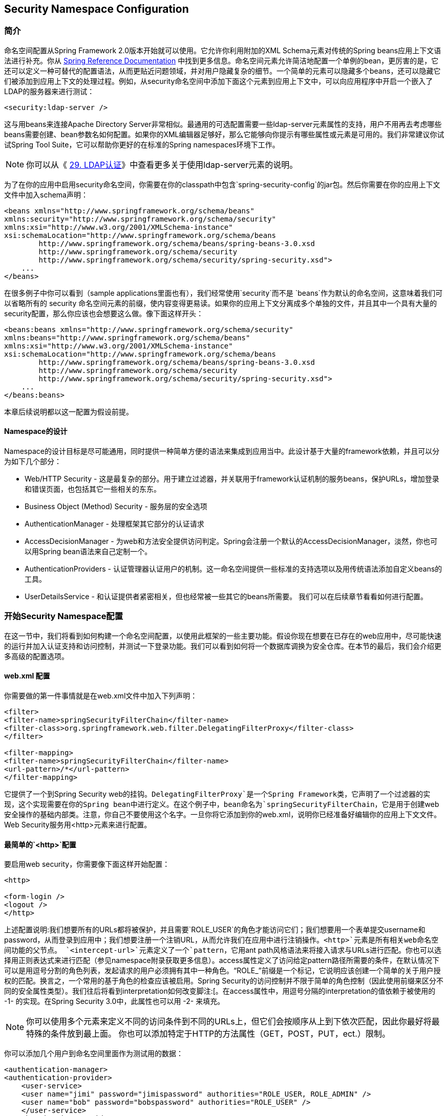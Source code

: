 == Security Namespace Configuration

=== 简介

命名空间配置从Spring Framework 2.0版本开始就可以使用。它允许你利用附加的XML Schema元素对传统的Spring beans应用上下文语法进行补充。你从 http://docs.spring.io/spring/docs/current/spring-framework-reference/htmlsingle/[Spring Reference Documentation] 中找到更多信息。命名空间元素允许简洁地配置一个单例的bean，更厉害的是，它还可以定义一种可替代的配置语法，从而更贴近问题领域，并对用户隐藏复杂的细节。一个简单的元素可以隐藏多个beans，还可以隐藏它们被添加到应用上下文的处理过程。例如，从security命名空间中添加下面这个元素到应用上下文中，可以向应用程序中开启一个嵌入了LDAP的服务器来进行测试：

[source,xml]
----
<security:ldap-server />
----

这与用beans来连接Apache Directory Server非常相似。最通用的可选配置需要一些ldap-server元素属性的支持，用户不用再去考虑哪些beans需要创建、bean参数名如何配置。如果你的XML编辑器足够好，那么它能够向你提示有哪些属性或元素是可用的。我们非常建议你试试Spring Tool Suite，它可以帮助你更好的在标准的Spring namespaces环境下工作。

[NOTE]
你可以从《 http://docs.spring.io/spring-security/site/docs/4.1.3.RELEASE/reference/htmlsingle/#ldap[29. LDAP认证]》中查看更多关于使用ldap-server元素的说明。

为了在你的应用中启用security命名空间，你需要在你的classpath中包含`spring-security-config`的jar包。然后你需要在你的应用上下文文件中加入schema声明：

[source,xml]
----
<beans xmlns="http://www.springframework.org/schema/beans"
xmlns:security="http://www.springframework.org/schema/security"
xmlns:xsi="http://www.w3.org/2001/XMLSchema-instance"
xsi:schemaLocation="http://www.springframework.org/schema/beans
        http://www.springframework.org/schema/beans/spring-beans-3.0.xsd
        http://www.springframework.org/schema/security
        http://www.springframework.org/schema/security/spring-security.xsd">
    ...
</beans>
----

在很多例子中你可以看到（sample applications里面也有），我们经常使用`security`而不是 `beans`作为默认的命名空间，这意味着我们可以省略所有的 security 命名空间元素的前缀，使内容变得更易读。如果你的应用上下文分离成多个单独的文件，并且其中一个具有大量的security配置，那么你应该也会想要这么做。像下面这样开头：

[source,xml]
----
<beans:beans xmlns="http://www.springframework.org/schema/security"
xmlns:beans="http://www.springframework.org/schema/beans"
xmlns:xsi="http://www.w3.org/2001/XMLSchema-instance"
xsi:schemaLocation="http://www.springframework.org/schema/beans
        http://www.springframework.org/schema/beans/spring-beans-3.0.xsd
        http://www.springframework.org/schema/security
        http://www.springframework.org/schema/security/spring-security.xsd">
    ...
</beans:beans>
----

本章后续说明都以这一配置为假设前提。

==== Namespace的设计

Namespace的设计目标是尽可能通用，同时提供一种简单方便的语法来集成到应用当中。此设计基于大量的framework依赖，并且可以分为如下几个部分：

*   Web/HTTP Security - 这是最复杂的部分。用于建立过滤器，并关联用于framework认证机制的服务beans，保护URLs，增加登录和错误页面，也包括其它一些相关的东东。
*   Business Object (Method) Security - 服务层的安全选项
*   AuthenticationManager - 处理框架其它部分的认证请求
*   AccessDecisionManager - 为web和方法安全提供访问判定。Spring会注册一个默认的AccessDecisionManager，淡然，你也可以用Spring bean语法来自己定制一个。
*   AuthenticationProviders - 认证管理器认证用户的机制。这一命名空间提供一些标准的支持选项以及用传统语法添加自定义beans的工具。
*   UserDetailsService - 和认证提供者紧密相关，但也经常被一些其它的beans所需要。
我们可以在后续章节看看如何进行配置。

=== 开始Security Namespace配置

在这一节中，我们将看到如何构建一个命名空间配置，以使用此框架的一些主要功能。假设你现在想要在已存在的web应用中，尽可能快速的运行并加入认证支持和访问控制，并测试一下登录功能。我们可以看到如何将一个数据库调换为安全仓库。在本节的最后，我们会介绍更多高级的配置选项。

==== web.xml 配置

你需要做的第一件事情就是在web.xml文件中加入下列声明：

[source,xml]
----
<filter>
<filter-name>springSecurityFilterChain</filter-name>
<filter-class>org.springframework.web.filter.DelegatingFilterProxy</filter-class>
</filter>

<filter-mapping>
<filter-name>springSecurityFilterChain</filter-name>
<url-pattern>/*</url-pattern>
</filter-mapping>
----

它提供了一个到Spring Security web的挂钩。`DelegatingFilterProxy`是一个Spring Framework类，它声明了一个过滤器的实现，这个实现需要在你的Spring bean中进行定义。在这个例子中，bean命名为`springSecurityFilterChain`，它是用于创建web安全操作的基础内部类。注意，你自己不要使用这个名字。一旦你将它添加到你的web.xml，说明你已经准备好编辑你的应用上下文文件。Web Security服务用<http>元素来进行配置。

==== 最简单的`<http>`配置

要启用web security，你需要像下面这样开始配置：

[source,xml]
----
<http>

<form-login />
<logout />
</http>
----

上述配置说明:我们想要所有的URLs都将被保护，并且需要`ROLE_USER`的角色才能访问它们；我们想要用一个表单提交username和password，从而登录到应用中；我们想要注册一个注销URL，从而允许我们在应用中进行注销操作。`<http>`元素是所有相关web命名空间功能的父节点。
`<intercept-url>`元素定义了一个`pattern`，它用ant path风格语法来将接入请求与URLs进行匹配。你也可以选择用正则表达式来进行匹配（参见namespace附录获取更多信息）。access属性定义了访问给定pattern路径所需要的条件，在默认情况下可以是用逗号分割的角色列表，发起请求的用户必须拥有其中一种角色。“ROLE_”前缀是一个标记，它说明应该创建一个简单的关于用户授权的匹配。换言之，一个常用的基于角色的检查应该被启用。Spring Security的访问控制并不限于简单的角色控制（因此使用前缀来区分不同的安全属性类型）。我们往后将看到interpretation如何改变脚注:[。在access属性中，用逗号分隔的interpretation的值依赖于被使用的 -1- 的实现。在Spring Security 3.0中，此属性也可以用 -2- 来填充。

[NOTE]
你可以使用多个元素来定义不同的访问条件到不同的URLs上，但它们会按顺序从上到下依次匹配，因此你最好将最特殊的条件放到最上面。 你也可以添加特定于HTTP的方法属性（GET，POST，PUT，ect.）限制。

你可以添加几个用户到命名空间里面作为测试用的数据：

[source,xml]
----
<authentication-manager>
<authentication-provider>
    <user-service>
    <user name="jimi" password="jimispassword" authorities="ROLE_USER, ROLE_ADMIN" />
    <user name="bob" password="bobspassword" authorities="ROLE_USER" />
    </user-service>
</authentication-provider>
</authentication-manager>

----

如果你熟悉此框架的pre-namespace版本，你也可以大致猜到这里发生了什么。`<http>`元素负责创建一个`FilterChainProxy`以及它使用的filter beans。因为过滤器的位置被预定义，像过滤器顺序出不正确这类常见的问题就不再是问题。

`<authentication-provider>`元素创建了一个`DaoAuthenticationProvider` bean，`<user-service>`元素创建了一个 `InMemoryDaoImpl`。所有的`authentication-provider`元素都必须是`<authentication-manager>`的子元素。`authentication-provider`创建了一个`ProviderManager`并且为它注册了认证提供器。你可以在 http://docs.spring.io/spring-security/site/docs/4.1.3.RELEASE/reference/htmlsingle/#appendix-namespace[namespace附录] 中找到更多被创建的bean的信息。如果你想要理解框架中重要的类型，并且理解怎样使用它们，查阅文档非常重要，尤其是当你需要进行深入定制的时候。

==== 表单与基础登录选项

你也许会好奇登录表单是从哪里来的，我们从没有配置过HTML文件和JSPs。事实上，我们不必明确为登录页面设定URL，Spring Security会自动生成一个，从而使我们能够使用标准的URL传值法提交登录请求，用户会在登录后跳转到默认的目标URL地址。，然而，命名空间提供了丰富的支持，允许你自定义这些选项。例如，如果你想要使用你自己的登录页面，你可以像下面这样：

[source,xml]
----
<http>


<form-login login-page='/login.jsp'/>
</http>

----

注意，我们加入了一个`intercept-url`元素，说明了任何匿名用户对登录页面的请求都是可用的，同时也指定了 http://docs.spring.io/spring-security/site/docs/4.1.3.RELEASE/reference/htmlsingle/#authz-authenticated-voter[`AuthenticatedVoter`] 会以`IS_AUTHENTICATED_ANONYMOUSLY`的方式来处理。其它的匹配了"/**" pattern的请求则没有办法匹配登录页面。这是通用配置错误，这将成为应用的死循环。如果你的登录页面被保护起来了，那么Spring Security会在日志中发出警告。也有这么一种可能，所有的请求都匹配一个特殊的pattern来完全绕开security过滤器链，这时候你需要像下面这样单独地定义一个http元素：

[source,xml]
----
<http pattern="/css/**" security="none"/>
<http pattern="/login.jsp*" security="none"/>

<http use-expressions="false">

<form-login login-page='/login.jsp'/>
</http>

----

从Spring Security 3.1开始，可以使用多个http元素，为不同的请求patterns分别定义单独的security过滤器链配置。如果pattern属性在http元素中被省略，那么就会匹配全部的请求。创建一个不安全的pattern非常简单，只需要配置一个空的过滤器链即可。我们可以在 http://docs.spring.io/spring-security/site/docs/4.1.3.RELEASE/reference/htmlsingle/#filter-chains-with-ns[Security过滤器链]一节中看到更多相关信息

这些不安全的请求将被Spring Security web相关配置或例如`requires-channel`的附加属性彻底遗忘，因此在请求期间，你将不能访问当前用户信息或调用安全的方法，认识到这点非常重要。如果你仍然想要添加security过滤器链，那么将`access`属性设置为`IS_AUTHENTICATED_ANONYMOUSLY`即可。

如果你想要使用基本的认证而不是表单登录，可以像下面这样配置：

[source,xml]
----
<http use-expressions="false">

<http-basic />
</http>

----

基本认证将优先，当用户试图访问被保护的资源时，会被提示需要登录。在此配置中，如果你希望使用表单登录，那么它依然可用，例如将登录表单嵌入另一个web页面。

===== 修改Login跳转页面

如果表单登录成功后，用户没有被引导到一个被保护的资源页面，那么`default-target-url`属性可以帮助你。用户会在登录成功后跳转到这个URL，它默认是 "/"。你也可以通过设置`always-use-default-target` 为true，使用户总是跳转到此页面（不论登录是否被要求或者它们是否明确的在登录中选择）。如果你的应用程序需要用户从"home"页面开始，那么它非常有用：

[source,xml]
----
<http pattern="/login.htm*" security="none"/>
<http use-expressions="false">

<form-login login-page='/login.htm' default-target-url='/home.htm'
        always-use-default-target='true' />
</http>

----

为了给目标地址增加更多的控制，你可以用`authentication-success-handler-ref`属性替代`default-target-url`。这个引用bean是一个`AuthenticationSuccessHandler`实例。你会发现在 http://docs.spring.io/spring-security/site/docs/4.1.3.RELEASE/reference/htmlsingle/#form-login-flow-handling[核心过滤器]或者namespace附录中找到更多相关信息，它们也包含了关于定制认证失败时的处理操作的相关信息。

==== 注销操作

logout元素为注销后导航到一个特定的URL提供了支持。默认的注销URL是`/logout`，但你也可以通过`logout-url`属性来设置它。更多信息参见namespace附录。

==== 使用另外的认证提供器

在实践中，你会需要可扩展的用户信息源，而不止是一些加到应用上下文文件上的名字。最可能的是你想要在诸如数据库或LDAP服务器上储存你的用户信息。LDAP命名空间配置在LDAP一章进行介绍，此章暂不讨论。如果你想要定制Spring Security的`UserDetailsService`实现，在你的应用上下文中调用 "myUserDetailsService"，那么你可以像下面这样：

[source,xml]
----
<authentication-manager>
    <authentication-provider user-service-ref='myUserDetailsService'/>
</authentication-manager>

----

如果你想要使用数据库，你可以像这样：

[source,xml]
----
<authentication-manager>
<authentication-provider>
    <jdbc-user-service data-source-ref="securityDataSource"/>
</authentication-provider>
</authentication-manager>

----

当一个DataSource在应用上下文中被命名为"securityDataSource"，意味着在数据库容器中包含了标准的Spring Security用户数据表。或者你也可以配置一个Spring Security JdbcDaoImpl的bean，来在`user-service-ref`属性中使用它

[source,xml]
----
<authentication-manager>
<authentication-provider user-service-ref='myUserDetailsService'/>
</authentication-manager>

<beans:bean id="myUserDetailsService"
    class="org.springframework.security.core.userdetails.jdbc.JdbcDaoImpl">
<beans:property name="dataSource" ref="dataSource"/>
</beans:bean>

----

你也可以像下面这样使用标准的`AuthenticationProvider` beans：

[source,xml]
----
<authentication-manager>
    <authentication-provider ref='myAuthenticationProvider'/>
</authentication-manager>

----

实现了`AuthenticationProvider`接口的bean在应用上下文中被命名为`myAuthenticationProvider`。你可以使用多个`authentication-provider`元素，它们需要被按顺序声明。参见 http://docs.spring.io/spring-security/site/docs/4.1.3.RELEASE/reference/htmlsingle/#ns-auth-manager[6.6 认证管理与命名空间]一节，它展示了Spring Security AuthenticationManager如何使用命名空间进行配置。

===== 添加一个Password Encoder

密码都应该被用一种安全的哈希算法进行编码（非标准SHA或者MD5算法）。`<password-encoder>`元素可以支持此功能。为了给密码进行bcrypt编码，之前的认证provider配置应该像下面这样：

[source,xml]
----
<beans:bean name="bcryptEncoder"
    class="org.springframework.security.crypto.bcrypt.BCryptPasswordEncoder"/>

<authentication-manager>
<authentication-provider>
    <password-encoder ref="bcryptEncoder"/>
    <user-service>
    <user name="jimi" password="d7e6351eaa13189a5a3641bab846c8e8c69ba39f"
            authorities="ROLE_USER, ROLE_ADMIN" />
    <user name="bob" password="4e7421b1b8765d8f9406d87e7cc6aa784c4ab97f"
            authorities="ROLE_USER" />
    </user-service>
</authentication-provider>
</authentication-manager>

----

Bcrypt在大部分情况下是一种不错的选择，除非你的遗留系统迫使你使用一种不同的算法。如果你使用了一种简单的哈希算法， 或者你直接存储了密码明文，那么你应该考虑将其迁移到更安全选择，例如bcrypt算法。

=== 高级Web功能

==== Remember-Me认证

参见 http://docs.spring.io/spring-security/site/docs/4.1.3.RELEASE/reference/htmlsingle/#remember-me[Remember-Me章节]中关于remember-me命名空间配置的说明。

==== 添加HTTP/HTTPS渠道安全

如果你的应用同时支持HTTP和HTTPS，并且你需要指定URLs只能通过HTTPS进行访问，那么可以直接使用`<intercept-url>`的`requires-channel`属性进行配置。

[source,xml]
----
<http>


...
</http>

----

通过适当的配置，如果用户试图通过HTTP方式访问任何匹配了"/secure/**"的pattern，它们首先会被重定向为HTTPS方式。可供选择的选项包括"http"、"https"或"any"。使用"any"意味着HTTP或者HTTPS都可以被使用。

如果你的应用程序使用了非标准的HTTP和/或HTTPS端口，那么你可以指定端口映射：

[source,xml]
----
<http>
...
<port-mappings>
    <port-mapping http="9080" https="9443"/>
</port-mappings>
</http>

----

注意，为了确保安全，应用不应该全都使用HTTP或者二者同时启用。尽可能使用HTTPS（用户需要访问HTTPS的URL），并使用安全的连接方式，从而避免有可能发生的中间人攻击。

==== Session管理

===== 超时检测

你可以配置Spring Security来监测无效的session ID提交，并将用户重定向到适当的URL。下面是一个使用`session-management`的实现：

[source,xml]
----
<http>
...
<session-management invalid-session-url="/invalidSession.htm" />
</http>

----

注意如果你使用了这个机制来检查session超时，如果用户注销后没有关闭浏览器又重新进行登录，那么可能会错误地记录一个错误。当你使session无效时，session cookies可能没有被清理，那么它就会在用户注销后被重新提交。你可以在注销时明确的删除JSESSIONID cookie，就像下面这样：

[source,xml]
----
<http>
<logout delete-cookies="JSESSIONID" />
</http>

----

不幸的是这不能保证在所有的servlet容器中都启作用，因此你需要在你的环境中进行测试。

[NOTE]
如果你通过一个代理来运行你的应用，你也许也可以通过代理服务器的配置来清除session cookie。例如，假如你使用Apache HTTPD的mod_headers，下面这条指令可以通过在注销成功后的报文头中添加一些内容，来清除JSESSIONID cookie。

[source,xml]
----
<LocationMatch "/tutorial/logout">
Header always set Set-Cookie "JSESSIONID=;Path=/tutorial;Expires=Thu, 01 Jan 1970 00:00:00 GMT"
</LocationMatch>

----

===== 并发的session控制

如果你希望为单个用户登陆你系统的能力添加限制，Spring Security支持像下面这样进行扩展。首先你需要添加一个listener到你的web.xml文件，来保证Spring Security可以能够被session的生命周期事件更新。

[source,xml]
----
<listener>
<listener-class>
    org.springframework.security.web.session.HttpSessionEventPublisher
</listener-class>
</listener>

----

在应用上下文中增加几行：

[source,xml]
----
<http>
...
<session-management>
    <concurrency-control max-sessions="1" />
</session-management>
</http>

----

这将阻止用户多次登陆——第二个登陆会让第一个登陆无效。通常你会希望拒绝二次登陆，你可以像这样：

[source,xml]
----
<http>
...
<session-management>
    <concurrency-control max-sessions="1" error-if-maximum-exceeded="true" />
</session-management>
</http>

----

这样第二次登陆会被拒绝。这意味着如果基于表单的登陆启用了，那么第二次登陆的用户会被导航到`authentication-failure-url`。如果第二次认证是非交互式的机制，例如"remember-me"，那么会返回一个"未被授权"(401)的错误。如果你想替换这个错误页面，你可以在`session-management`元素里加入一个`session-authentication-error-url`属性。

如果你在使用自定义的基于表单的认证过滤器，那么你必须明确地配置并发session控制。详情参见 http://docs.spring.io/spring-security/site/docs/4.1.3.RELEASE/reference/htmlsingle/#session-mgmt[session管理] 一章。

===== Session固化攻击的保护

Session固化攻击是一种潜在风险，恶意的攻击者可能在访问站点的时候创建一个session，然后引导其他用户用同样的session进行登陆（例如给他们发送一个包含session身份参数的连接）。Spring Security自动地防止这种攻击，在用户登陆的时候会自动创建一个新的session，并改变sessionID。你可以通过`<session-management>`中的`session-fixation-protection`属性控制此行为，有以下四种选项：

*   `none` - 不做任何事情，原来的session会被保留。
*   `newSession` - 创建一个全新的干净的session，不会拷贝原有session的数据（但Spring Security相关的属性除外会被拷贝）
*   `migrateSession` - 创建一个新的session，同时拷贝所有旧的session属性到新session中。这是servlet 3.0或更早的版本的默认值。
*   `changeSessionId` - 不创建新的session。作为替代，使用Servlet容器提供的session固化保护功能（`HttpServletRequest#changeSessionId()`）。这个选项只在Servlet 3.1（Java EE 7）或者更新版本的容器上可用并且是默认值，在老版本的容器中使用此选项会抛出异常。
当session固话攻击protection发生时，它导致`SessionFixationProtectionEvent`会被发布到应用上下文中。如果你使用`changeSessionId`，这个protection也会导致 `javax.servlet.http.HttpSessionIdListener` 被通知，因此如果你的代码同时监听这两个事件时要小心。 http://docs.spring.io/spring-security/site/docs/4.1.3.RELEASE/reference/htmlsingle/#session-mgmt[Session管理]章节中有更多详情。

==== OpenID支持

命名空间支持OpenID登陆，或者附加到通常的基于表单登陆中：

[source,xml]
----
<http>

<openid-login />
</http>

----

你应该用一个OpenID提供者（例如myopenid.com），然后用`<user-service>`在内存中添加用户信息：

[source,xml]
----
<user name="http://jimi.hendrix.myopenid.com/" authorities="ROLE_USER" />

----

你应该能够用`myopenid.com`来认证。为了使用OpenID，可以通过在`openid-login`元素中设置`user-service-ref`属性，来选择一个特定的`UserDetailsService` bean。参见前一节的认证提供器。注意我们已经在上面的用户配置中省略了密码属性，这个用户数据的设置只被用于为用户读取授权信息。一个随机的密码会在内部生生成，防止你应用的别处意外的使用这个用户数据的数据源配置。

===== 属性调换

支持OpenID属性调换。下面这个配置展示了如何从OpenID提供器中检索email和全名，以供应用系统使用：

[source,xml]
----
<openid-login>
<attribute-exchange>
    <openid-attribute name="email" type="http://axschema.org/contact/email" required="true"/>
    <openid-attribute name="name" type="http://axschema.org/namePerson"/>
</attribute-exchange>
</openid-login>

----

每个OpenID属性的类型都是一个URI，由特定的schema决定，在这个例子中是 `http://axschema.org/`。如果属性必须为成功认证所引导，那么可以设置需要的属性。准确的schema和属性的支持依赖于你的OpenID提供器。属性值作为认证程序的一部分返回，可以像下面这样访问：

[source,java]
----
OpenIDAuthenticationToken token =
    (OpenIDAuthenticationToken)SecurityContextHolder.getContext().getAuthentication();
List<OpenIDAttribute> attributes = token.getAttributes();

----

OpenIDAttribute包含属性类型和检索值（或多值属性）。我们可以在技术概况中的Spring Security组件核心里面找到更多关于SecurityContextHolder类如何使用的信息。如果你需要使用多个身份providers，多个属性值调换配置也被支持。你可以应用多个`attribute-exchange`元素，对每个元素都使用一个`identifier-matcher`属性。它包含一个正则表达式，来为用户匹配OpenID标识。参见OpenID示例，它为Google、Yahoo和MyOpenID providers提供了不同的属性清单。

==== 响应头

关于怎样自定义头元素的附加信息，可以参考 http://docs.spring.io/spring-security/site/docs/4.1.3.RELEASE/reference/htmlsingle/#headers[第20节Security HTTP 响应头]。

==== 添加你自己的过滤器

如果你之前已经用过Spring Security，那么你应该会知道框架维持一个过滤器链，从而提供安全服务。也许你需要添加你自己的过滤器到指定的本地的栈上，或者使用不是当前命名空间的Spring Security过滤器配置选项（例如CAS）。或者，你可能需要使用标准命名空间过滤器的一个自定义版本，例如`UsernamePasswordAuthenticationFilter`由<form-login>元素创建，附加配置选项的好处是能够明确的使用bean。

过滤器链没有直接暴露，那你该如何通过命名空间配置使用它呢？

使用命名空间时，过滤器的顺序总是强制施行的。当应用上下文被创建，过滤器bean就已经被命名空间操作代码排好顺序，同时标准的Spring Security过滤器在命名空间中都拥有别名以及一个明确的位置。

> 在以前的版本中，排序发生在过滤器实例被创建之后，应用上下文后处理期间。在3.0+版本，排序完成在bean元数据等级，并且在classes被实例化之前。你可以在栈中嵌入你自己的过滤器，就像整个过滤器清单，它必须在``<http>``元素被解析时被定义。因此3.0中的语法进行了适当的改变。

创建了过滤器的过滤器别名和命名空间元素/属性在 http://docs.spring.io/spring-security/site/docs/4.1.3.RELEASE/reference/htmlsingle/#filter-stack[表格6.1 标准过滤器别名与顺序]中展示。过滤器根据它们在过滤器链中的位置被展示。

.标准过滤器别名与顺序
[width="80%",options="header"]
|====
| Alias | Filter Class | Namespace Element or Attribute
| CHANNEL_FILTER | ChannelProcessingFilter | http/intercept-url@requires-channel
| SECURITY_CONTEXT_FILTER | SecurityContextPersistenceFilter | http
| CONCURRENT_SESSION_FILTER | ConcurrentSessionFilter | session-management/concurrency-control
| HEADERS_FILTER | HeaderWriterFilter | http/headers
| CSRF_FILTER | CsrfFilter | http/csrf
| LOGOUT_FILTER | LogoutFilter | http/logout
| X509_FILTER | X509AuthenticationFilter | http/x509
| PRE_AUTH_FILTER | AbstractPreAuthenticatedProcessingFilter Subclasses | N/A
| CAS_FILTER | CasAuthenticationFilter | N/A
| FORM_LOGIN_FILTER | UsernamePasswordAuthenticationFilter | http/form-login
| BASIC_AUTH_FILTER | BasicAuthenticationFilter | http/http-basic
| SERVLET_API_SUPPORT_FILTER | SecurityContextHolderAwareRequestFilter | http/@servlet-api-provision
| JAAS_API_SUPPORT_FILTER | JaasApiIntegrationFilter | http/@jaas-api-provision
| REMEMBER_ME_FILTER | RememberMeAuthenticationFilter | http/remember-me
| ANONYMOUS_FILTER | AnonymousAuthenticationFilter | http/anonymous
| SESSION_MANAGEMENT_FILTER | SessionManagementFilter | session-management
| EXCEPTION_TRANSLATION_FILTER | ExceptionTranslationFilter | http
| FILTER_SECURITY_INTERCEPTOR | FilterSecurityInterceptor | http
| SWITCH_USER_FILTER | SwitchUserFilter | N/A
|====

你可以将自己的过滤器添加到这个栈中，使用`custom-filter`来指定你的过滤器位置：

[source,xml]
----
<http>
<custom-filter position="FORM_LOGIN_FILTER" ref="myFilter" />
</http>

<beans:bean id="myFilter" class="com.mycompany.MySpecialAuthenticationFilter"/>

----

如果你希望你的过滤器插入栈中的另一个过滤器之前或之后，你也可以使用after或before属性值。"FIRST"和"LAST"可以用于position属性，表明你希望将过滤器添加到整个栈之前或者之后。

.避免过滤器位置冲突
[NOTE]
==================================
如果你正在插入一个自定义的过滤器，并占据了一个由命名空间创建的标准过滤器的位置，那么一定不要包含错误的命名空间版本。如果你要替换过滤器功能，那么务必移除所有创建过滤器的元素。

有些`<http>`元素自己创建的过滤器是不能替换的，例如`<SecurityContextPersistenceFilter>`、`<ExceptionTranslationFilter>`或`<FilterSecurityInterceptor>`。一些其它过滤器默认被添加，但你可以禁用它们。`AnonymousAuthenticationFilter`是默认添加的，并且除非你指定禁用 http://docs.spring.io/spring-security/site/docs/4.1.3.RELEASE/reference/htmlsingle/#ns-session-fixation[session固化保护]，否则``SessionManagementFilter``也会被自动添加到过滤器链之中。
==================================

如果你正在替换一个要求认证入口（即未被认证的用户试图访问被保护的资源时触发认证处理的地点）的命名空间过滤器，那么你需要加上自定义的入口bean。

===== 设置自定义的AuthenticationEntryPoint

如果你没有使用表单登录、OpenID或者基于namespace的基础的认证，那么你也许需要使用传统的bean语法定义一个认证过滤器和一个入口，并通过命名空间连接它们。匹配的`AuthenticationEntryPoint`可以在`<http>`元素中用`entry-point-ref`来设置。

CAS实例程序是一个非常好的在namespace中使用自定义bean的例子，它包含了这一语法。如果你不熟悉认证入口，可参见 http://docs.spring.io/spring-security/site/docs/4.1.3.RELEASE/reference/htmlsingle/#tech-intro-auth-entry-point[技术概述] 一章。

=== 方法安全

从2.0往后的Spring Security版本开始已经从实质上改进了为你的服务层方法添加安全的支持。提供了对JSR-250注解安全的支持，就像框架原来的@Secured注解那样。从3.0起，你还可以使用基于表达式的注解。你可以把安全应用到一个单例bean，使用`intercept-methods`元素来装饰bean的声明，或者你可以使用AspectJ风格的切点横切整个服务层，从而保护多个beans。

==== <global-method-security>元素

这个元素被用于在你的应用程序中启用基于注解的安全（通过在元素上设置适当的属性），也用于聚集安全切点声明，这些声明将用来横切你的应用上下文。你应该声明一个`<global-method-security>`元素。下面这个声明可以启用Spring Security的`@Secured`注解：

[source,xml]
----
<global-method-security secured-annotations="enabled" />

----

将注解添加到方法（类或接口的）能够限制对相应方法的访问。Spring Security原生注解支持为方法定义一个属性设置。它可以传递给`AccessDecisionManager`来做实际的判定：

[source,java]
----
public interface BankService {

@Secured("IS_AUTHENTICATED_ANONYMOUSLY")
public Account readAccount(Long id);

@Secured("IS_AUTHENTICATED_ANONYMOUSLY")
public Account[] findAccounts();

@Secured("ROLE_TELLER")
public Account post(Account account, double amount);
}

----

JSR-250注解也能够被支持：

[source,xml]
----
<global-method-security jsr250-annotations="enabled" />

----

这些基于标准的，允许简单的基于角色的约束将被应用，但它们肯定没有Spring Security原生注解好用。想要使用新的基于表达式的语法，你可以这样：

[source,xml]
----
<global-method-security pre-post-annotations="enabled" />

----

然后你可以在Java代码中改成这样：

[source,java]
----
public interface BankService {

@PreAuthorize("isAnonymous()")
public Account readAccount(Long id);

@PreAuthorize("isAnonymous()")
public Account[] findAccounts();

@PreAuthorize("hasAuthority('ROLE_TELLER')")
public Account post(Account account, double amount);
}

----

如果你需要定义简单的规则，此规则不止能够检查用户授权清单的角色名，那么基于表达式的注解是一个不错的选择。

.注意
[NOTE]
===========================
被注解的方法只能在实例中被保护，此实例需要作为Spring beans被定义（应用上下文需要与声明method-security为启用的是同一个）。如果你想要保护不是由Spring创建的实例（例如使用new操作符），那么你就应该使用AspectJ。  

你可以在同一个上下文中启用多个注解类型，但对于任意接口或类，只能有一种注解行为，否则就不是好的定义。如果在某个方法上找到两个注解，那么只有其中一个会被应用。
===========================

===== 使用protect-pointcut添加安全切点

`protect-pointcut`的用法非常强大，它允许你只用一个简单的声明，就把安全应用到多个beans。例如

[source,xml]
----
<global-method-security>
<protect-pointcut expression="execution(* com.mycompany.*Service.*(..))"
    access="ROLE_USER"/>
</global-method-security>

----

这将保护所有的方法，这些方法在应用上下文中的beans里面被声明，而这些类处于`com.mycompany`这个包中，并且类名以"Service"结尾。只有角色是"ROLE_USER"的用户能够调用这些方法。就像URL匹配一样，最特殊的匹配应该被定义在切点清单的最上边，作为第一个被匹配的表达式被使用。安全注解则会优先与切点被使用。

=== 默认的AccessDecisionManager

这章假设你已经了解了一些Spring Security的基础架构。如果你不了解，那就先跳过此节，往后阅读几章后再回过头来看看。本节只和需要做更多简单的基于角色安全的定制的用户有关。

当你使用了一个命名空间配置，那么一个默认的`AccessDecisionManager`实例会被自动注册，并被用来对方法的调用和web URL的访问做判定，判定基于你在`intercept-url`和`protect-pointcut`中所声明的访问属性（如果你使用了注解来保护你的方法，那么还有方法）。

默认的策略是使用一个`AffirmativeBased AccessDecisionManager`伴随一个`RoleVoter`以及一个`AuthenticatedVoter`。你可以在( http://docs.spring.io/spring-security/site/docs/4.1.3.RELEASE/reference/htmlsingle/#authz-arch)[授权]章节找到更多资料。

==== 定制AccessDecisionManager

如果你需要使用更复杂的访问控制策略，为方法和web安全设置另一种方案也是很简单的。

对于方法安全，你可以在应用上下文中，给`global-method-security`中的`access-decision-manager-ref`属性设置一个适当的`AccessDecisionManager`bean的id来做到：

[source,xml]
----
<global-method-security access-decision-manager-ref="myAccessDecisionManagerBean">
...
</global-method-security>

----

web安全的语法是一样的，但要放在http元素里面：

[source,xml]
----
<http access-decision-manager-ref="myAccessDecisionManagerBean">
...
</http>
----

=== 认证管理器与命名空间

在Spring Security中提供认证服务的主要接口是`AuthenticationManager`。它通常是一个`ProviderManager`类的实例，如果你之前玩过此框架那么你应该会对他很熟悉。如果不熟悉，那么你可以在 http://docs.spring.io/spring-security/site/docs/4.1.3.RELEASE/reference/htmlsingle/#tech-intro-authentication[技术概述]一章中熟悉它。bean实例通过`authentication-manager`命名空间元素来创建。如果你通过命名空间使用HTTP或者方法安全，那么就不能使用定制的`AuthenticationManager`，不过这应该不是问题，你已经通过使用`AuthenticationProvider`进行了全局控制。

你也许想要注册附加的`AuthenticationProvider` beans到`ProviderManager`之中，你可以通过使用`<authentication-provider>`元素的ref属性来做到这一点，ref属性的值应该是provider bean的名字：

[source,xml]
----
<authentication-manager>
<authentication-provider ref="casAuthenticationProvider"/>
</authentication-manager>

<bean id="casAuthenticationProvider"
    class="org.springframework.security.cas.authentication.CasAuthenticationProvider">
...
</bean>

----

另一个通用的需求是上下文中的另一个bean可能需要一个对于`AuthenticationManager`的引用。你可以很简单的为`AuthenticationManager`注册一个别名，并在应用上下文的别处使用它：

[source,xml]
----
<security:authentication-manager alias="authenticationManager">
...
</security:authentication-manager>

<bean id="customizedFormLoginFilter"
    class="com.somecompany.security.web.CustomFormLoginFilter">
<property name="authenticationManager" ref="authenticationManager"/>
...
</bean>
----

